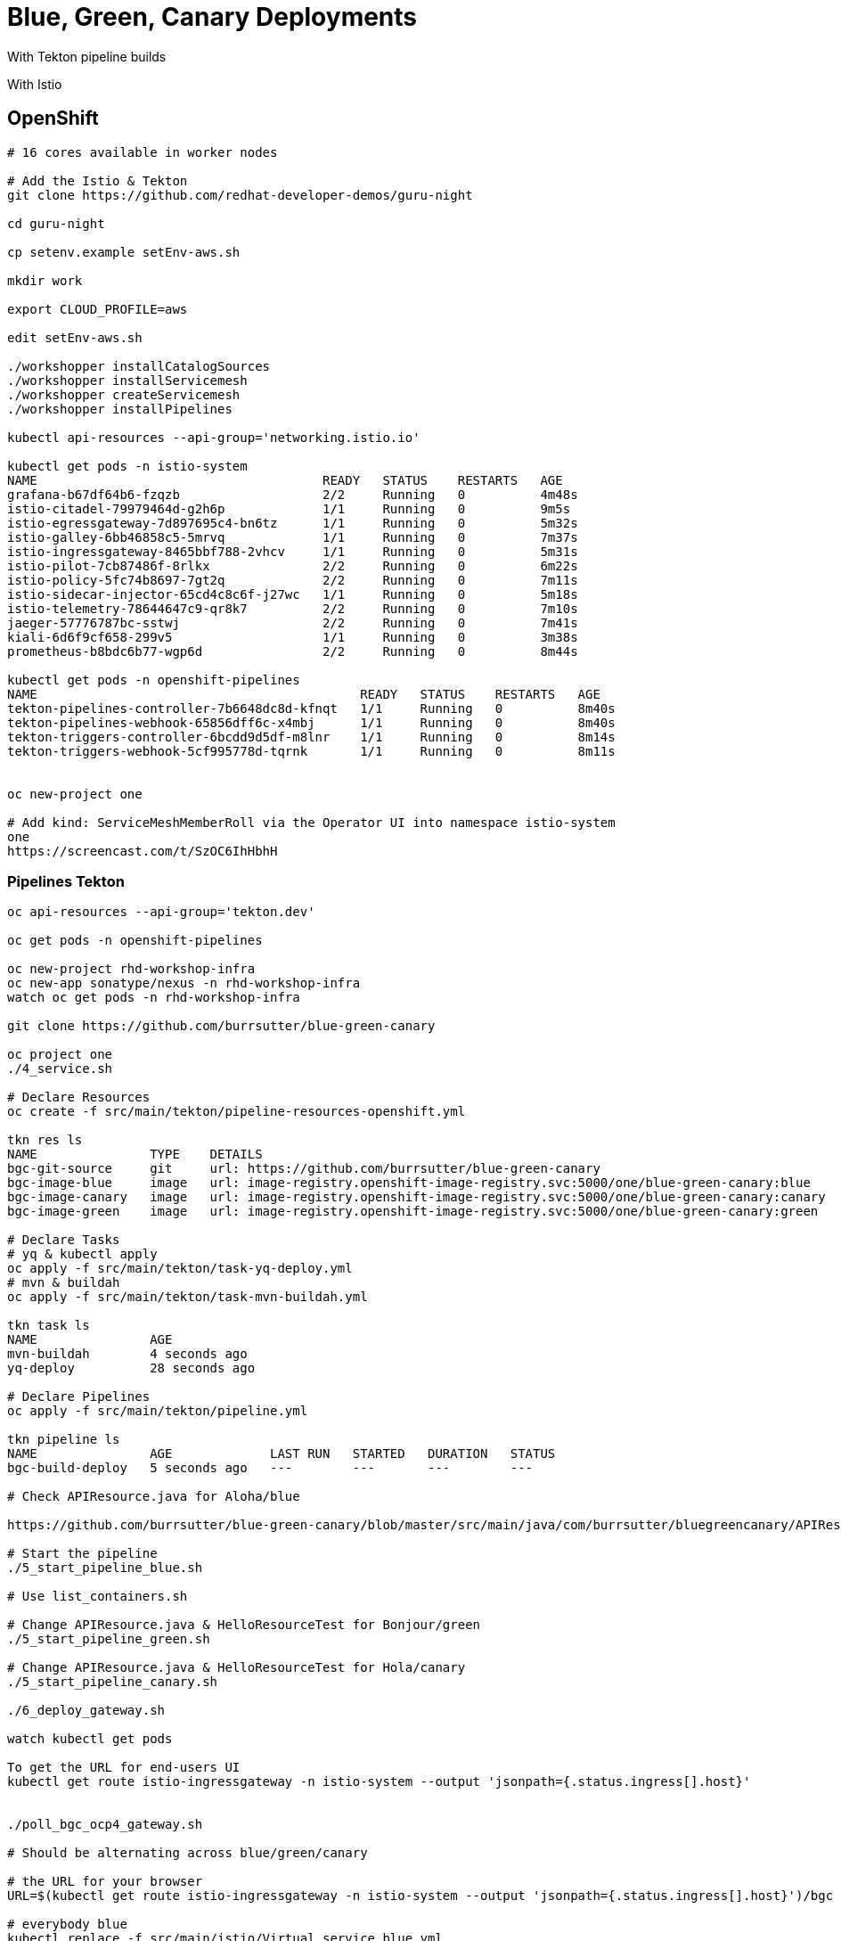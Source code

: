 = Blue, Green, Canary Deployments

With Tekton pipeline builds

With Istio 


== OpenShift

----
# 16 cores available in worker nodes

# Add the Istio & Tekton
git clone https://github.com/redhat-developer-demos/guru-night

cd guru-night

cp setenv.example setEnv-aws.sh

mkdir work

export CLOUD_PROFILE=aws

edit setEnv-aws.sh

./workshopper installCatalogSources
./workshopper installServicemesh
./workshopper createServicemesh
./workshopper installPipelines

kubectl api-resources --api-group='networking.istio.io'

kubectl get pods -n istio-system
NAME                                      READY   STATUS    RESTARTS   AGE
grafana-b67df64b6-fzqzb                   2/2     Running   0          4m48s
istio-citadel-79979464d-g2h6p             1/1     Running   0          9m5s
istio-egressgateway-7d897695c4-bn6tz      1/1     Running   0          5m32s
istio-galley-6bb46858c5-5mrvq             1/1     Running   0          7m37s
istio-ingressgateway-8465bbf788-2vhcv     1/1     Running   0          5m31s
istio-pilot-7cb87486f-8rlkx               2/2     Running   0          6m22s
istio-policy-5fc74b8697-7gt2q             2/2     Running   0          7m11s
istio-sidecar-injector-65cd4c8c6f-j27wc   1/1     Running   0          5m18s
istio-telemetry-78644647c9-qr8k7          2/2     Running   0          7m10s
jaeger-57776787bc-sstwj                   2/2     Running   0          7m41s
kiali-6d6f9cf658-299v5                    1/1     Running   0          3m38s
prometheus-b8bdc6b77-wgp6d                2/2     Running   0          8m44s

kubectl get pods -n openshift-pipelines
NAME                                           READY   STATUS    RESTARTS   AGE
tekton-pipelines-controller-7b6648dc8d-kfnqt   1/1     Running   0          8m40s
tekton-pipelines-webhook-65856dff6c-x4mbj      1/1     Running   0          8m40s
tekton-triggers-controller-6bcdd9d5df-m8lnr    1/1     Running   0          8m14s
tekton-triggers-webhook-5cf995778d-tqrnk       1/1     Running   0          8m11s


oc new-project one

# Add kind: ServiceMeshMemberRoll via the Operator UI into namespace istio-system
one
https://screencast.com/t/SzOC6IhHbhH

----

=== Pipelines Tekton
----
oc api-resources --api-group='tekton.dev'

oc get pods -n openshift-pipelines

oc new-project rhd-workshop-infra
oc new-app sonatype/nexus -n rhd-workshop-infra
watch oc get pods -n rhd-workshop-infra

git clone https://github.com/burrsutter/blue-green-canary

oc project one
./4_service.sh

# Declare Resources
oc create -f src/main/tekton/pipeline-resources-openshift.yml

tkn res ls
NAME               TYPE    DETAILS
bgc-git-source     git     url: https://github.com/burrsutter/blue-green-canary
bgc-image-blue     image   url: image-registry.openshift-image-registry.svc:5000/one/blue-green-canary:blue
bgc-image-canary   image   url: image-registry.openshift-image-registry.svc:5000/one/blue-green-canary:canary
bgc-image-green    image   url: image-registry.openshift-image-registry.svc:5000/one/blue-green-canary:green

# Declare Tasks
# yq & kubectl apply
oc apply -f src/main/tekton/task-yq-deploy.yml
# mvn & buildah
oc apply -f src/main/tekton/task-mvn-buildah.yml

tkn task ls
NAME               AGE
mvn-buildah        4 seconds ago
yq-deploy          28 seconds ago

# Declare Pipelines
oc apply -f src/main/tekton/pipeline.yml

tkn pipeline ls
NAME               AGE             LAST RUN   STARTED   DURATION   STATUS
bgc-build-deploy   5 seconds ago   ---        ---       ---        ---

# Check APIResource.java for Aloha/blue

https://github.com/burrsutter/blue-green-canary/blob/master/src/main/java/com/burrsutter/bluegreencanary/APIResource.java

# Start the pipeline
./5_start_pipeline_blue.sh

# Use list_containers.sh 

# Change APIResource.java & HelloResourceTest for Bonjour/green
./5_start_pipeline_green.sh

# Change APIResource.java & HelloResourceTest for Hola/canary
./5_start_pipeline_canary.sh

./6_deploy_gateway.sh

watch kubectl get pods

To get the URL for end-users UI
kubectl get route istio-ingressgateway -n istio-system --output 'jsonpath={.status.ingress[].host}'


./poll_bgc_ocp4_gateway.sh

# Should be alternating across blue/green/canary

# the URL for your browser
URL=$(kubectl get route istio-ingressgateway -n istio-system --output 'jsonpath={.status.ingress[].host}')/bgc

# everybody blue
kubectl replace -f src/main/istio/Virtual_service_blue.yml

# everybody green
kubectl replace -f src/main/istio/Virtual_service_green.yml

----
